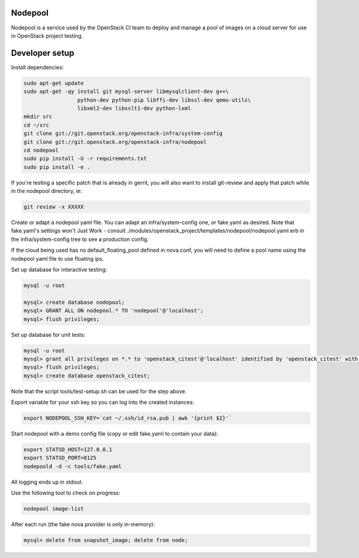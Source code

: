 Nodepool
========

Nodepool is a service used by the OpenStack CI team to deploy and manage a pool
of images on a cloud server for use in OpenStack project testing.

Developer setup
===============

Install dependencies:

.. code-block:: bash

    sudo apt-get update
    sudo apt-get -qy install git mysql-server libmysqlclient-dev g++\
                     python-dev python-pip libffi-dev libssl-dev qemu-utils\
                     libxml2-dev libxslt1-dev python-lxml
    mkdir src
    cd ~/src
    git clone git://git.openstack.org/openstack-infra/system-config
    git clone git://git.openstack.org/openstack-infra/nodepool
    cd nodepool
    sudo pip install -U -r requirements.txt
    sudo pip install -e .

If you're testing a specific patch that is already in gerrit, you will also
want to install git-review and apply that patch while in the nodepool
directory, ie:

.. code-block:: bash

    git review -x XXXXX


Create or adapt a nodepool yaml file. You can adapt an infra/system-config one, or
fake.yaml as desired. Note that fake.yaml's settings won't Just Work - consult
./modules/openstack_project/templates/nodepool/nodepool.yaml.erb in the
infra/system-config tree to see a production config.

If the cloud being used has no default_floating_pool defined in nova.conf,
you will need to define a pool name using the nodepool yaml file to use
floating ips.


Set up database for interactive testing:

.. code-block:: bash

    mysql -u root

    mysql> create database nodepool;
    mysql> GRANT ALL ON nodepool.* TO 'nodepool'@'localhost';
    mysql> flush privileges;

Set up database for unit tests:

.. code-block:: bash

    mysql -u root
    mysql> grant all privileges on *.* to 'openstack_citest'@'localhost' identified by 'openstack_citest' with grant option;
    mysql> flush privileges;
    mysql> create database openstack_citest;

Note that the script tools/test-setup.sh can be used for the step
above.

Export variable for your ssh key so you can log into the created instances:

.. code-block:: bash

    export NODEPOOL_SSH_KEY=`cat ~/.ssh/id_rsa.pub | awk '{print $2}'`

Start nodepool with a demo config file (copy or edit fake.yaml
to contain your data):

.. code-block:: bash

    export STATSD_HOST=127.0.0.1
    export STATSD_PORT=8125
    nodepoold -d -c tools/fake.yaml

All logging ends up in stdout.

Use the following tool to check on progress:

.. code-block:: bash

    nodepool image-list

After each run (the fake nova provider is only in-memory):

.. code-block:: bash

    mysql> delete from snapshot_image; delete from node;
